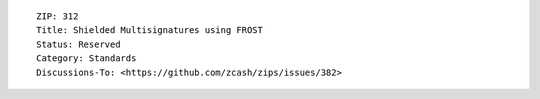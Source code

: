::

  ZIP: 312
  Title: Shielded Multisignatures using FROST
  Status: Reserved
  Category: Standards
  Discussions-To: <https://github.com/zcash/zips/issues/382>
